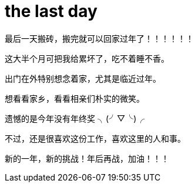 = the last day 
:published_at: 2015-02-13
:hp-image: https://raw.githubusercontent.com/senola/pictures/master/background/background1.jpg

最后一天搬砖，搬完就可以回家过年了！！！！！！


这大半个月可把我给累坏了，吃不着睡不香。


出门在外特别想念着家，尤其是临近过年。 


想看看家乡，看看相亲们朴实的微笑。


遗憾的是今年没有年终奖  ╮(╯▽╰)╭ 


不过，还是很喜欢这份工作，喜欢这里的人和事。


新的一年，新的挑战！年后再战，加油！！！